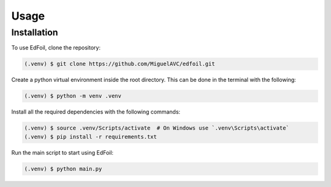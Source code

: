 Usage
=====

.. _installation:

Installation
------------

To use EdFoil, clone the repository:

.. code-block:: console

   (.venv) $ git clone https://github.com/MiguelAVC/edfoil.git

Create a python virtual environment inside the root directory. This can be done in the terminal with the following:

.. code-block:: console

   (.venv) $ python -m venv .venv

Install all the required dependencies with the following commands:

.. code-block:: console

   (.venv) $ source .venv/Scripts/activate  # On Windows use `.venv\Scripts\activate`
   (.venv) $ pip install -r requirements.txt

Run the main script to start using EdFoil:

.. code-block:: console

   (.venv) $ python main.py

.. Creating recipes
.. ----------------

.. To retrieve a list of random ingredients,
.. you can use the ``edfoil.classes.airfoil.Airfoil()`` function:

.. .. autofunction:: edfoil.classes.airfoil.Airfoil()

.. The ``kind`` parameter should be either ``"meat"``, ``"fish"``,
.. or ``"veggies"``. Otherwise, :py:func:`edfoil.classes.airfoil`
.. will raise an exception.

.. For example:

.. >>> import lumache
.. >>> lumache.get_random_ingredients()
.. ['shells', 'gorgonzola', 'parsley']

